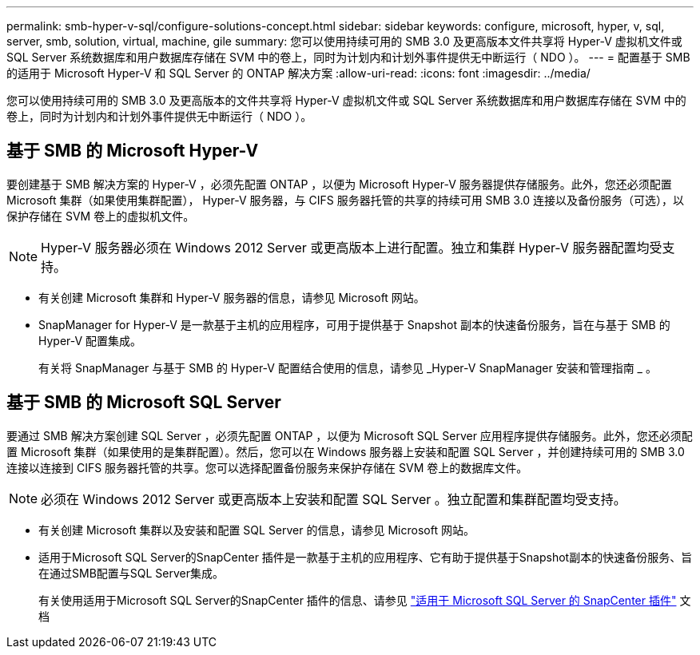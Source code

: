 ---
permalink: smb-hyper-v-sql/configure-solutions-concept.html 
sidebar: sidebar 
keywords: configure, microsoft, hyper, v, sql, server, smb, solution, virtual, machine, gile 
summary: 您可以使用持续可用的 SMB 3.0 及更高版本文件共享将 Hyper-V 虚拟机文件或 SQL Server 系统数据库和用户数据库存储在 SVM 中的卷上，同时为计划内和计划外事件提供无中断运行（ NDO ）。 
---
= 配置基于 SMB 的适用于 Microsoft Hyper-V 和 SQL Server 的 ONTAP 解决方案
:allow-uri-read: 
:icons: font
:imagesdir: ../media/


[role="lead"]
您可以使用持续可用的 SMB 3.0 及更高版本的文件共享将 Hyper-V 虚拟机文件或 SQL Server 系统数据库和用户数据库存储在 SVM 中的卷上，同时为计划内和计划外事件提供无中断运行（ NDO ）。



== 基于 SMB 的 Microsoft Hyper-V

要创建基于 SMB 解决方案的 Hyper-V ，必须先配置 ONTAP ，以便为 Microsoft Hyper-V 服务器提供存储服务。此外，您还必须配置 Microsoft 集群（如果使用集群配置）， Hyper-V 服务器，与 CIFS 服务器托管的共享的持续可用 SMB 3.0 连接以及备份服务（可选），以保护存储在 SVM 卷上的虚拟机文件。

[NOTE]
====
Hyper-V 服务器必须在 Windows 2012 Server 或更高版本上进行配置。独立和集群 Hyper-V 服务器配置均受支持。

====
* 有关创建 Microsoft 集群和 Hyper-V 服务器的信息，请参见 Microsoft 网站。
* SnapManager for Hyper-V 是一款基于主机的应用程序，可用于提供基于 Snapshot 副本的快速备份服务，旨在与基于 SMB 的 Hyper-V 配置集成。
+
有关将 SnapManager 与基于 SMB 的 Hyper-V 配置结合使用的信息，请参见 _Hyper-V SnapManager 安装和管理指南 _ 。





== 基于 SMB 的 Microsoft SQL Server

要通过 SMB 解决方案创建 SQL Server ，必须先配置 ONTAP ，以便为 Microsoft SQL Server 应用程序提供存储服务。此外，您还必须配置 Microsoft 集群（如果使用的是集群配置）。然后，您可以在 Windows 服务器上安装和配置 SQL Server ，并创建持续可用的 SMB 3.0 连接以连接到 CIFS 服务器托管的共享。您可以选择配置备份服务来保护存储在 SVM 卷上的数据库文件。

[NOTE]
====
必须在 Windows 2012 Server 或更高版本上安装和配置 SQL Server 。独立配置和集群配置均受支持。

====
* 有关创建 Microsoft 集群以及安装和配置 SQL Server 的信息，请参见 Microsoft 网站。
* 适用于Microsoft SQL Server的SnapCenter 插件是一款基于主机的应用程序、它有助于提供基于Snapshot副本的快速备份服务、旨在通过SMB配置与SQL Server集成。
+
有关使用适用于Microsoft SQL Server的SnapCenter 插件的信息、请参见 https://docs.netapp.com/us-en/snapcenter/protect-scsql/concept_snapcenter_plug_in_for_microsoft_sql_server_overview.html["适用于 Microsoft SQL Server 的 SnapCenter 插件"] 文档


